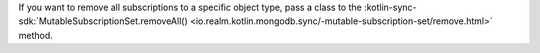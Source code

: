 If you want to remove all subscriptions to a specific object type, pass
a class to the :kotlin-sync-sdk:`MutableSubscriptionSet.removeAll()
<io.realm.kotlin.mongodb.sync/-mutable-subscription-set/remove.html>`
method.
